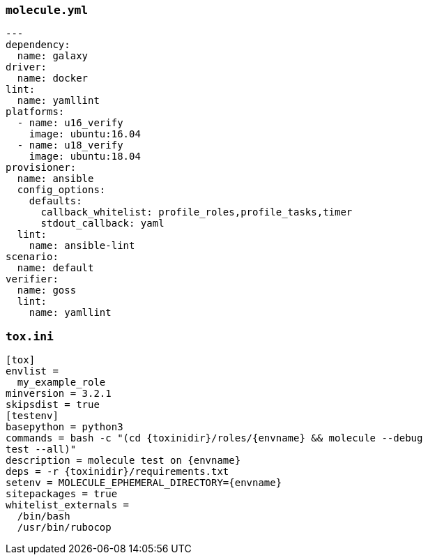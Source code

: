 
### `molecule.yml`

----
---
dependency:
  name: galaxy
driver:
  name: docker
lint:
  name: yamllint
platforms:
  - name: u16_verify
    image: ubuntu:16.04
  - name: u18_verify
    image: ubuntu:18.04
provisioner:
  name: ansible
  config_options:
    defaults:
      callback_whitelist: profile_roles,profile_tasks,timer
      stdout_callback: yaml
  lint:
    name: ansible-lint
scenario:
  name: default
verifier:
  name: goss
  lint:
    name: yamllint
----

### `tox.ini`

----
[tox]
envlist =
  my_example_role
minversion = 3.2.1
skipsdist = true
[testenv]
basepython = python3
commands = bash -c "(cd {toxinidir}/roles/{envname} && molecule --debug
test --all)"
description = molecule test on {envname}
deps = -r {toxinidir}/requirements.txt
setenv = MOLECULE_EPHEMERAL_DIRECTORY={envname}
sitepackages = true
whitelist_externals =
  /bin/bash
  /usr/bin/rubocop
----

// passenv = *
